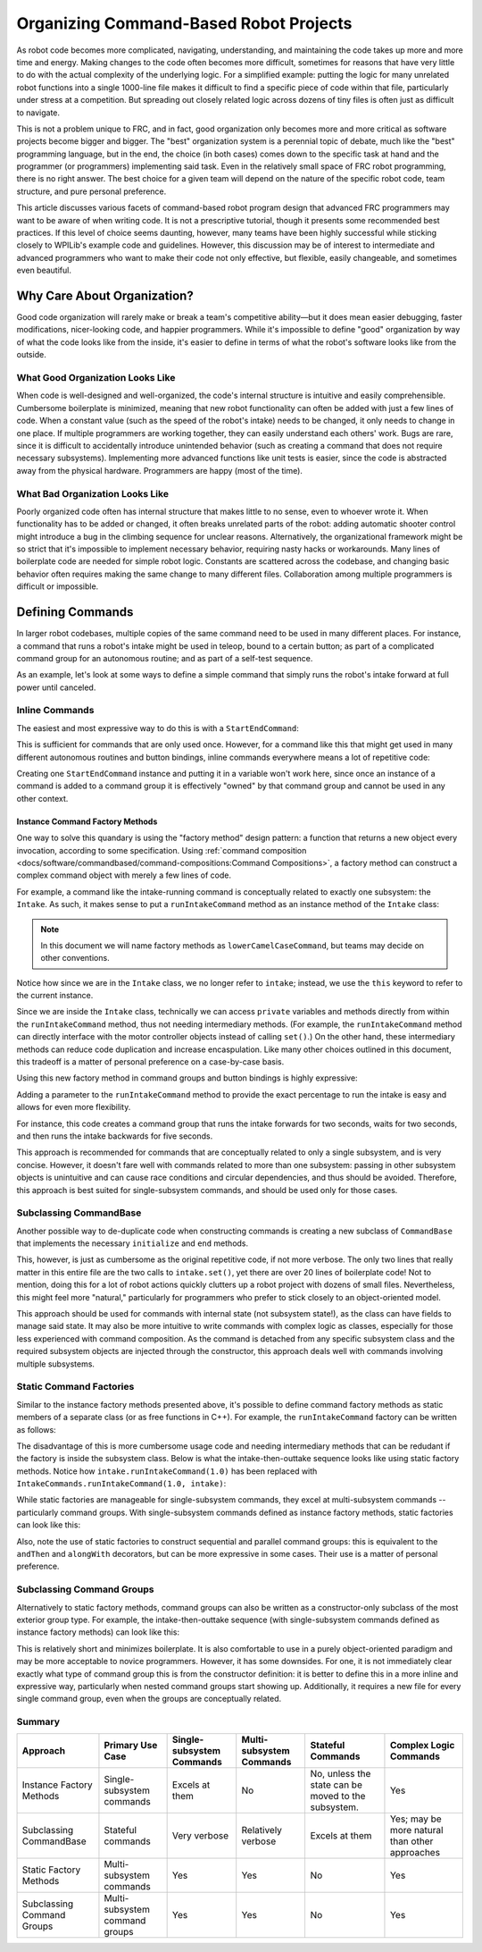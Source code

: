 Organizing Command-Based Robot Projects
=======================================

As robot code becomes more complicated, navigating, understanding, and maintaining the code takes up more and more time and energy. Making changes to the code often becomes more difficult, sometimes for reasons that have very little to do with the actual complexity of the underlying logic. For a simplified example: putting the logic for many unrelated robot functions into a single 1000-line file makes it difficult to find a specific piece of code within that file, particularly under stress at a competition. But spreading out closely related logic across dozens of tiny files is often just as difficult to navigate.

This is not a problem unique to FRC, and in fact, good organization only becomes more and more critical as software projects become bigger and bigger. The "best" organization system is a perennial topic of debate, much like the "best" programming language, but in the end, the choice (in both cases) comes down to the specific task at hand and the programmer (or programmers) implementing said task. Even in the relatively small space of FRC robot programming, there is no right answer. The best choice for a given team will depend on the nature of the specific robot code, team structure, and pure personal preference.

This article discusses various facets of command-based robot program design that advanced FRC programmers may want to be aware of when writing code. It is not a prescriptive tutorial, though it presents some recommended best practices. If this level of choice seems daunting, however, many teams have been highly successful while sticking closely to WPILib's example code and guidelines. However, this discussion may be of interest to intermediate and advanced programmers who want to make their code not only effective, but flexible, easily changeable, and sometimes even beautiful.

Why Care About Organization?
----------------------------
Good code organization will rarely make or break a team's competitive ability—but it does mean easier debugging, faster modifications, nicer-looking code, and happier programmers. While it's impossible to define "good" organization by way of what the code looks like from the inside, it's easier to define in terms of what the robot's software looks like from the outside.

What Good Organization Looks Like
^^^^^^^^^^^^^^^^^^^^^^^^^^^^^^^^^

When code is well-designed and well-organized, the code's internal structure is intuitive and easily comprehensible. Cumbersome boilerplate is minimized, meaning that new robot functionality can often be added with just a few lines of code. When a constant value (such as the speed of the robot's intake) needs to be changed, it only needs to change in one place. If multiple programmers are working together, they can easily understand each others' work. Bugs are rare, since it is difficult to accidentally introduce unintended behavior (such as creating a command that does not require necessary subsystems). Implementing more advanced functions like unit tests is easier, since the code is abstracted away from the physical hardware. Programmers are happy (most of the time).

What Bad Organization Looks Like
^^^^^^^^^^^^^^^^^^^^^^^^^^^^^^^^^

Poorly organized code often has internal structure that makes little to no sense, even to whoever wrote it. When functionality has to be added or changed, it often breaks unrelated parts of the robot: adding automatic shooter control might introduce a bug in the climbing sequence for unclear reasons. Alternatively, the organizational framework might be so strict that it's impossible to implement necessary behavior, requiring nasty hacks or workarounds. Many lines of boilerplate code are needed for simple robot logic. Constants are scattered across the codebase, and changing basic behavior often requires making the same change to many different files. Collaboration among multiple programmers is difficult or impossible.

Defining Commands
-----------------

In larger robot codebases, multiple copies of the same command need to be used in many different places. For instance, a command that runs a robot's intake might be used in teleop, bound to a certain button; as part of a complicated command group for an autonomous routine; and as part of a self-test sequence.

As an example, let's look at some ways to define a simple command that simply runs the robot's intake forward at full power until canceled.

Inline Commands
^^^^^^^^^^^^^^^

The easiest and most expressive way to do this is with a ``StartEndCommand``:

.. tabs::

  .. code-tab:: java

    Command runIntake = new StartEndCommand(() -> intake.set(1), () -> intake.set(0), intake);

  .. code-tab:: c++

    // TODO

This is sufficient for commands that are only used once. However, for a command like this that might get used in many different autonomous routines and button bindings, inline commands everywhere means a lot of repetitive code:

.. tabs::

  .. code-tab:: java

    // RobotContainer.java
    intakeButton.whileTrue(new StartEndCommand(() -> intake.set(1), () -> intake.set(0), intake));


    Command intakeAndShoot = new StartEndCommand(() -> intake.set(1), () -> intake.set(0), intake)
        .alongWith(new RunShooter(shooter));

    Command autonomousCommand = new ParallelCommandGroup(
        new StartEndCommand(() -> intake.set(1.0), () -> intake.set(0.0), intake).withTimeout(5.0),
        new WaitCommand(3.0),
        new StartEndCommand(() -> intake.set(1.0), () -> intake.set(0), intake).withTimeout(5.0)
    )

  .. code-tab:: c++

    // TODO

Creating one ``StartEndCommand`` instance and putting it in a variable won't work here, since once an instance of a command is added to a command group it is effectively "owned" by that command group and cannot be used in any other context.

Instance Command Factory Methods
~~~~~~~~~~~~~~~~~~~~~~~~~~~~~~~~

One way to solve this quandary is using the "factory method" design pattern: a function that returns a new object every invocation, according to some specification. Using :ref:`command composition <docs/software/commandbased/command-compositions:Command Compositions>`, a factory method can construct a complex command object with merely a few lines of code.

For example, a command like the intake-running command is conceptually related to exactly one subsystem: the ``Intake``. As such, it makes sense to put a ``runIntakeCommand`` method as an instance method of the ``Intake`` class:

.. note:: In this document we will name factory methods as ``lowerCamelCaseCommand``, but teams may decide on other conventions.

.. tabs::

  .. code-tab:: java

    public class Intake {
        // [code for motor controllers, configuration, etc.]
        // ...

        public Command runIntakeCommand() {
            return new StartEndCommand(() -> this.set(1.0), () -> this.set(0.0), this);
        }
    }

  .. code-tab:: c++

    // TODO

Notice how since we are in the ``Intake`` class, we no longer refer to ``intake``; instead, we use the ``this`` keyword to refer to the current instance.

Since we are inside the ``Intake`` class, technically we can access ``private`` variables and methods directly from within the ``runIntakeCommand`` method, thus not needing intermediary methods. (For example, the ``runIntakeCommand`` method can directly interface with the motor controller objects instead of calling ``set()``.) On the other hand, these intermediary methods can reduce code duplication and increase encaspulation. Like many other choices outlined in this document, this tradeoff is a matter of personal preference on a case-by-case basis.

Using this new factory method in command groups and button bindings is highly expressive:

.. tabs::

  .. code-tab:: java

    intakeButton.whileTrue(intake.runIntakeCommand());

    Command intakeAndShoot = intake.runIntakeCommand().alongWith(new RunShooter());

    Command autonomousCommand = new SequentialCommandGroup(
        intake.runIntakeCommand().withTimeout(5.0),
        new WaitCommand(3.0),
        intake.runIntakeCommand().withTimeout(5.0)
    );

  .. code-tab:: c++

    // TODO

Adding a parameter to the ``runIntakeCommand`` method to provide the exact percentage to run the intake is easy and allows for even more flexibility.

.. tabs::

  .. code-tab:: java

    public Command runIntakeCommand(double percent) {
        return new StartEndCommand(() -> this.set(percent), () -> this.set(0.0), this);
    }

  .. code-tab:: c++

    // TODO

For instance, this code creates a command group that runs the intake forwards for two seconds, waits for two seconds, and then runs the intake backwards for five seconds.

.. tabs::

  .. code-tab:: java

    Command intakeRunSequence = intake.runIntakeCommand(1.0).withTimeout(2.0)
        .andThen(new WaitCommand(2.0))
        .andThen(intake.runIntakeCommand(-1.0).withTimeout(5.0));

  .. code-tab:: c++

    // TODO


This approach is recommended for commands that are conceptually related to only a single subsystem, and is very concise. However, it doesn't fare well with commands related to more than one subsystem: passing in other subsystem objects is unintuitive and can cause race conditions and circular dependencies, and thus should be avoided. Therefore, this approach is best suited for single-subsystem commands, and should be used only for those cases.


Subclassing CommandBase
^^^^^^^^^^^^^^^^^^^^^^^

Another possible way to de-duplicate code when constructing commands is creating a new subclass of ``CommandBase`` that implements the necessary ``initialize`` and ``end`` methods.

.. tabs::

  .. code-tab:: java

    public class RunIntakeCommand extends CommandBase {
        private Intake m_intake;

        public RunIntakeCommand(Intake intake) {
            this.m_intake = intake;
            addRequirements(intake);
        }

        @Override
        public void initialize() {
            m_intake.set(1.0);
        }

        @Override
        public void end(boolean interrupted) {
            m_intake.set(0.0);
        }

        // execute() defaults to do nothing
        // isFinished() defaults to return false
    }

  .. code-tab:: c++

    // TODO

This, however, is just as cumbersome as the original repetitive code, if not more verbose. The only two lines that really matter in this entire file are the two calls to ``intake.set()``, yet there are over 20 lines of boilerplate code! Not to mention, doing this for a lot of robot actions quickly clutters up a robot project with dozens of small files. Nevertheless, this might feel more "natural," particularly for programmers who prefer to stick closely to an object-oriented model.

This approach should be used for commands with internal state (not subsystem state!), as the class can have fields to manage said state. It may also be more intuitive to write commands with complex logic as classes, especially for those less experienced with command composition. As the command is detached from any specific subsystem class and the required subsystem objects are injected through the constructor, this approach deals well with commands involving multiple subsystems.


Static Command Factories
^^^^^^^^^^^^^^^^^^^^^^^^

Similar to the instance factory methods presented above, it's possible to define command factory methods as static members of a separate class (or as free functions in C++). For example, the ``runIntakeCommand`` factory can be written as follows:

.. tabs::

  .. code-tab:: java

    public class IntakeCommands {
        public static Command runIntakeCommand(double percent, Intake intake) {
            return new StartEndCommand(() -> intake.set(percent), () -> intake.set(0.0), intake);
        }
    }

  .. code-tab:: c++

    // TODO

The disadvantage of this is more cumbersome usage code and needing intermediary methods that can be redudant if the factory is inside the subsystem class. Below is what the intake-then-outtake sequence looks like using static factory methods. Notice how ``intake.runIntakeCommand(1.0)`` has been replaced with ``IntakeCommands.runIntakeCommand(1.0, intake)``:

.. tabs::

  .. code-tab:: java

    Command intakeRunSequence = IntakeCommands.runIntakeCommand(1.0, intake).withTimeout(2.0)
        .andThen(new WaitCommand(2.0))
        .andThen(IntakeCommands.runIntakeCommand(1.0, intake).withTimeout(5.0));

  .. code-tab:: c++

    // TODO

While static factories are manageable for single-subsystem commands, they excel at multi-subsystem commands -- particularly command groups. With single-subsystem commands defined as instance factory methods, static factories can look like this:

.. tabs::

  .. code-tab:: java

    public class AutoRoutines {

        public static Command driveAndIntake(Drivetrain drivetrain, Intake intake) {
            return Commands.parallel(
                drivetrain.commandDrive(0.5,0.5),
                intake.runIntakeCommand(1.0)
            ).withTimeout(5.0);
        }

        public static Command intakeThenOuttake(Intake intake) {
            return Commands.sequence(
                intake.runIntakeCommand(1.0).withTimeout(2.0),
                new WaitCommand(3.0),
                intake.runIntakeCommand(-1).withTimeout(2.0)
            );
        }

    }
  .. code-tab:: c++

    // TODO

Also, note the use of static factories to construct sequential and parallel command groups: this is equivalent to the ``andThen`` and ``alongWith`` decorators, but can be more expressive in some cases. Their use is a matter of personal preference.


Subclassing Command Groups
^^^^^^^^^^^^^^^^^^^^^^^^^^

Alternatively to static factory methods, command groups can also be written as a constructor-only subclass of the most exterior group type. For example, the intake-then-outtake sequence (with single-subsystem commands defined as instance factory methods) can look like this:

.. tabs::

  .. code-tab:: java

    public class IntakeThenOuttake extends SequentialCommandGroup {
        public IntakeThenOuttake(Intake intake) {
            super(
                intake.runIntakeCommand(1.0).withTimeout(2.0),
                new WaitCommand(2.0),
                intake.runIntakeCommand(-1).withTimeout(5.0)
            );
        }
    }
  .. code-tab:: c++

    // TODO

This is relatively short and minimizes boilerplate. It is also comfortable to use in a purely object-oriented paradigm and may be more acceptable to novice programmers. However, it has some downsides. For one, it is not immediately clear exactly what type of command group this is from the constructor definition: it is better to define this in a more inline and expressive way, particularly when nested command groups start showing up. Additionally, it requires a new file for every single command group, even when the groups are conceptually related.


Summary
^^^^^^^

.. list-table::
   :header-rows: 1

   * - Approach
     - Primary Use Case
     - Single-subsystem Commands
     - Multi-subsystem Commands
     - Stateful Commands
     - Complex Logic Commands
   * - Instance Factory Methods
     - Single-subsystem commands
     - Excels at them
     - No
     - No, unless the state can be moved to the subsystem.
     - Yes
   * - Subclassing CommandBase
     - Stateful commands
     - Very verbose
     - Relatively verbose
     - Excels at them
     - Yes; may be more natural than other approaches
   * - Static Factory Methods
     - Multi-subsystem commands
     - Yes
     - Yes
     - No
     - Yes
   * - Subclassing Command Groups
     - Multi-subsystem command groups
     - Yes
     - Yes
     - No
     - Yes

